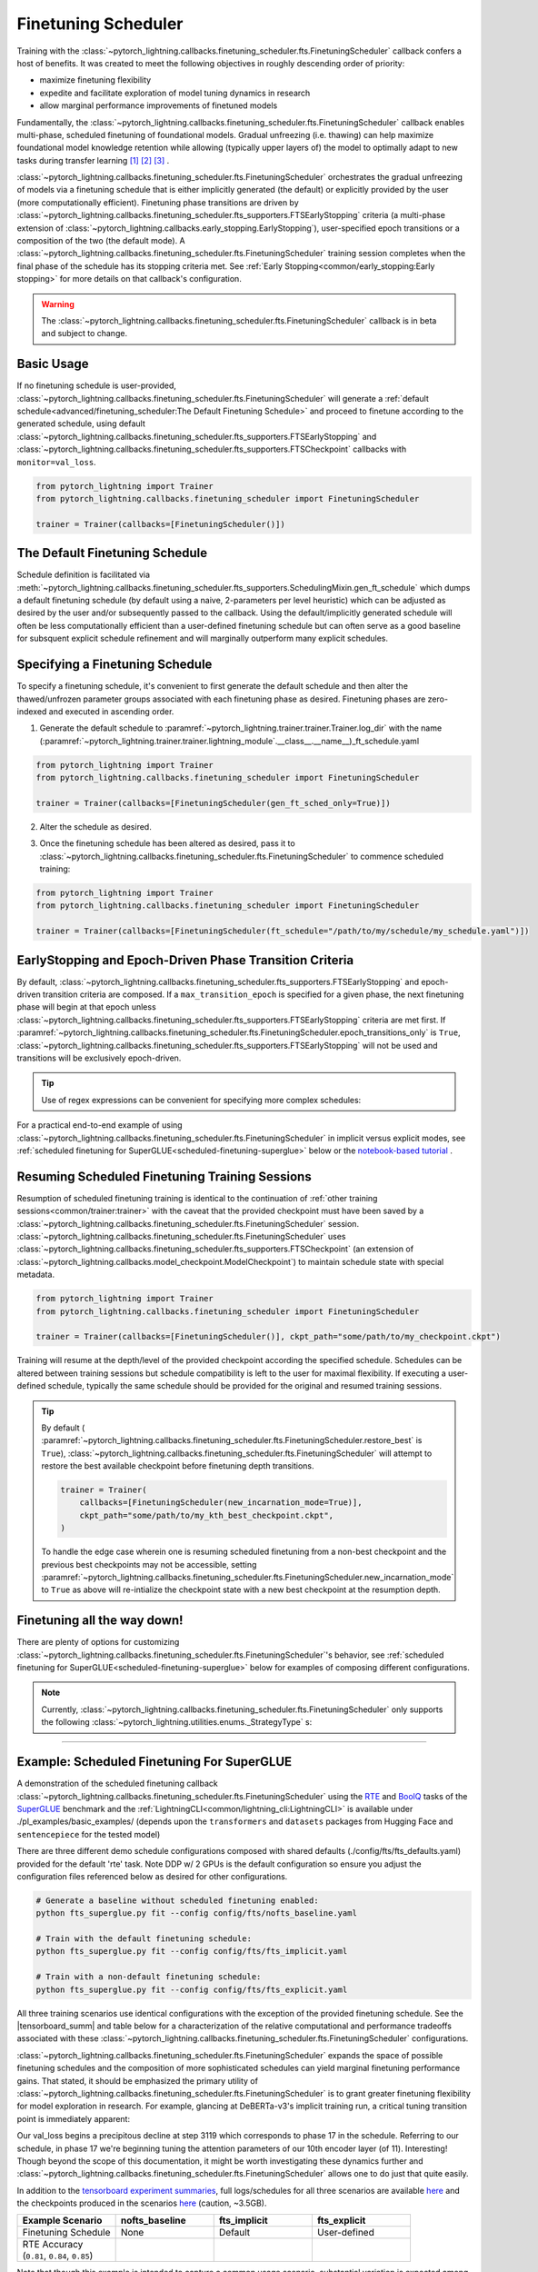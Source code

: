 .. testsetup:: *

    from pytorch_lightning.trainer.trainer import Trainer
    from pytorch_lightning.callbacks.finetuning_scheduler.fts import FinetuningScheduler

.. _finetuning_scheduler:

********************
Finetuning Scheduler
********************
Training with the :class:`~pytorch_lightning.callbacks.finetuning_scheduler.fts.FinetuningScheduler` callback confers
a host of benefits. It was created to meet the following objectives in roughly descending order of priority:

* maximize finetuning flexibility
* expedite and facilitate exploration of model tuning dynamics in research
* allow marginal performance improvements of finetuned models

Fundamentally, the :class:`~pytorch_lightning.callbacks.finetuning_scheduler.fts.FinetuningScheduler` callback enables multi-phase,
scheduled finetuning of foundational models. Gradual unfreezing (i.e. thawing) can help maximize foundational model
knowledge retention while allowing (typically upper layers of) the model to optimally adapt to new tasks during
transfer learning [#]_ [#]_ [#]_ .

:class:`~pytorch_lightning.callbacks.finetuning_scheduler.fts.FinetuningScheduler` orchestrates the gradual unfreezing
of models via a finetuning schedule that is either implicitly generated (the default) or explicitly provided by the user
(more computationally efficient). Finetuning phase transitions are driven by
:class:`~pytorch_lightning.callbacks.finetuning_scheduler.fts_supporters.FTSEarlyStopping` criteria (a multi-phase
extension of :class:`~pytorch_lightning.callbacks.early_stopping.EarlyStopping`), user-specified epoch transitions
or a composition of the two (the default mode). A
:class:`~pytorch_lightning.callbacks.finetuning_scheduler.fts.FinetuningScheduler` training session completes when the
final phase of the schedule has its stopping criteria met. See
:ref:`Early Stopping<common/early_stopping:Early stopping>` for more details on that callback's configuration.

.. warning:: The :class:`~pytorch_lightning.callbacks.finetuning_scheduler.fts.FinetuningScheduler` callback is in beta
    and subject to change.

Basic Usage
=============
If no finetuning schedule is user-provided,
:class:`~pytorch_lightning.callbacks.finetuning_scheduler.fts.FinetuningScheduler` will generate a
:ref:`default schedule<advanced/finetuning_scheduler:The Default Finetuning Schedule>` and proceed to finetune
according to the generated schedule, using default
:class:`~pytorch_lightning.callbacks.finetuning_scheduler.fts_supporters.FTSEarlyStopping`
and :class:`~pytorch_lightning.callbacks.finetuning_scheduler.fts_supporters.FTSCheckpoint` callbacks with
``monitor=val_loss``.

.. code-block:: python

    from pytorch_lightning import Trainer
    from pytorch_lightning.callbacks.finetuning_scheduler import FinetuningScheduler

    trainer = Trainer(callbacks=[FinetuningScheduler()])


.. _default schedule:

The Default Finetuning Schedule
===============================
Schedule definition is facilitated via
:meth:`~pytorch_lightning.callbacks.finetuning_scheduler.fts_supporters.SchedulingMixin.gen_ft_schedule` which dumps
a default finetuning schedule (by default using a naive, 2-parameters per level heuristic) which can be adjusted as
desired by the user and/or subsequently passed to the callback. Using the default/implicitly generated schedule will
often be less computationally efficient than a user-defined finetuning schedule but can often serve as a
good baseline for subsquent explicit schedule refinement and will marginally outperform many explicit schedules.


.. _specifying schedule:

Specifying a Finetuning Schedule
================================

To specify a finetuning schedule, it's convenient to first generate the default schedule and then alter the
thawed/unfrozen parameter groups associated with each finetuning phase as desired. Finetuning phases are zero-indexed
and executed in ascending order.

1. Generate the default schedule to :paramref:`~pytorch_lightning.trainer.trainer.Trainer.log_dir` with the name
   (:paramref:`~pytorch_lightning.trainer.trainer.lightning_module`.__class__.__name__)_ft_schedule.yaml

.. code-block:: python

    from pytorch_lightning import Trainer
    from pytorch_lightning.callbacks.finetuning_scheduler import FinetuningScheduler

    trainer = Trainer(callbacks=[FinetuningScheduler(gen_ft_sched_only=True)])


2. Alter the schedule as desired.

.. container:: sbs-code

    .. rst-class:: sbs-hdr1

        Changing the generated schedule for this boring model...

    .. rst-class:: sbs-blk1

    .. code-block:: yaml
      :linenos:

        0:
            params:
            - layer.3.bias
            - layer.3.weight
        1:
            params:
            - layer.2.bias
            - layer.2.weight
        2:
            params:
            - layer.1.bias
            - layer.1.weight
        3:
            params:
            - layer.0.bias
            - layer.0.weight

    .. rst-class:: sbs-hdr2

        ... to have three finetuning phases instead of four:

    .. rst-class:: sbs-blk2

    .. code-block:: yaml
      :linenos:

        0:
            params:
            - layer.3.bias
            - layer.3.weight
        1:
            params:
            - layer.2.*
            - layer.1.bias
            - layer.1.weight
        2:
            params:
            - layer.0.*

3. Once the finetuning schedule has been altered as desired, pass it to
   :class:`~pytorch_lightning.callbacks.finetuning_scheduler.fts.FinetuningScheduler` to commence scheduled training:

.. code-block:: python

    from pytorch_lightning import Trainer
    from pytorch_lightning.callbacks.finetuning_scheduler import FinetuningScheduler

    trainer = Trainer(callbacks=[FinetuningScheduler(ft_schedule="/path/to/my/schedule/my_schedule.yaml")])

EarlyStopping and Epoch-Driven Phase Transition Criteria
========================================================

By default, :class:`~pytorch_lightning.callbacks.finetuning_scheduler.fts_supporters.FTSEarlyStopping` and epoch-driven
transition criteria are composed. If a ``max_transition_epoch`` is specified for a given phase, the next finetuning
phase will begin at that epoch unless
:class:`~pytorch_lightning.callbacks.finetuning_scheduler.fts_supporters.FTSEarlyStopping` criteria are met first.
If :paramref:`~pytorch_lightning.callbacks.finetuning_scheduler.fts.FinetuningScheduler.epoch_transitions_only` is
``True``, :class:`~pytorch_lightning.callbacks.finetuning_scheduler.fts_supporters.FTSEarlyStopping` will not be used
and transitions will be exclusively epoch-driven.

.. tip::

    Use of regex expressions can be convenient for specifying more complex schedules:

    .. code-block:: yaml
      :linenos:
      :emphasize-lines: 2, 7, 14

       0:
         params: # the parameters for each phase definition can be fully specified
         - model.classifier.bias
         - model.classifier.weight
         max_transition_epoch: 3
       1:
         params: # or specified via a regex
         - model.albert.pooler.*
       2:
         params:
         - model.albert.encoder.*.ffn_output.*
         max_transition_epoch: 9
       3:
         params: # both approaches to parameter specification can be used in the same phase
         - model.albert.encoder.*.(ffn\.|attention|full*).*
         - model.albert.encoder.embedding_hidden_mapping_in.bias
         - model.albert.encoder.embedding_hidden_mapping_in.weight
         - model.albert.embeddings.*

For a practical end-to-end example of using
:class:`~pytorch_lightning.callbacks.finetuning_scheduler.fts.FinetuningScheduler` in implicit versus explicit modes,
see :ref:`scheduled finetuning for SuperGLUE<scheduled-finetuning-superglue>` below or the
`notebook-based tutorial  <https://pytorch-lightning.readthedocs.io/en/latest/notebooks/lightning_examples/text-transformers.html>`_ .


Resuming Scheduled Finetuning Training Sessions
===============================================

Resumption of scheduled finetuning training is identical to the continuation of
:ref:`other training sessions<common/trainer:trainer>` with the caveat that the provided checkpoint must
have been saved by a :class:`~pytorch_lightning.callbacks.finetuning_scheduler.fts.FinetuningScheduler` session.
:class:`~pytorch_lightning.callbacks.finetuning_scheduler.fts.FinetuningScheduler` uses
:class:`~pytorch_lightning.callbacks.finetuning_scheduler.fts_supporters.FTSCheckpoint` (an extension of
:class:`~pytorch_lightning.callbacks.model_checkpoint.ModelCheckpoint`) to maintain schedule state with special
metadata.


.. code-block:: python

    from pytorch_lightning import Trainer
    from pytorch_lightning.callbacks.finetuning_scheduler import FinetuningScheduler

    trainer = Trainer(callbacks=[FinetuningScheduler()], ckpt_path="some/path/to/my_checkpoint.ckpt")

Training will resume at the depth/level of the provided checkpoint according the specified schedule. Schedules can be
altered between training sessions but schedule compatibility is left to the user for maximal flexibility. If executing a
user-defined schedule, typically the same schedule should be provided for the original and resumed training
sessions.


.. tip::

    By default (
    :paramref:`~pytorch_lightning.callbacks.finetuning_scheduler.fts.FinetuningScheduler.restore_best` is ``True``),
    :class:`~pytorch_lightning.callbacks.finetuning_scheduler.fts.FinetuningScheduler` will attempt to restore
    the best available checkpoint before finetuning depth transitions.

    .. code-block:: python

        trainer = Trainer(
            callbacks=[FinetuningScheduler(new_incarnation_mode=True)],
            ckpt_path="some/path/to/my_kth_best_checkpoint.ckpt",
        )

    To handle the edge case wherein one is resuming scheduled finetuning from a non-best checkpoint and the previous
    best checkpoints may not be accessible, setting
    :paramref:`~pytorch_lightning.callbacks.finetuning_scheduler.fts.FinetuningScheduler.new_incarnation_mode` to
    ``True`` as above will re-intialize the checkpoint state with a new best checkpoint at the resumption depth.

Finetuning all the way down!
============================

There are plenty of options for customizing
:class:`~pytorch_lightning.callbacks.finetuning_scheduler.fts.FinetuningScheduler`'s behavior, see
:ref:`scheduled finetuning for SuperGLUE<scheduled-finetuning-superglue>` below for examples of composing different
configurations.


.. note::
   Currently, :class:`~pytorch_lightning.callbacks.finetuning_scheduler.fts.FinetuningScheduler` only supports
   the following :class:`~pytorch_lightning.utilities.enums._StrategyType` s:

   .. hlist::
      :columns: 3

      * :obj:`~pytorch_lightning.utilities.enums._StrategyType.DDP`
      * :obj:`~pytorch_lightning.utilities.enums._StrategyType.DDP_SHARDED`
      * :obj:`~pytorch_lightning.utilities.enums._StrategyType.DDP_SPAWN`
      * :obj:`~pytorch_lightning.utilities.enums._StrategyType.DDP_SHARDED_SPAWN`
      * :obj:`~pytorch_lightning.utilities.enums._StrategyType.DP`

----------

.. _scheduled-finetuning-superglue:

Example: Scheduled Finetuning For SuperGLUE
===========================================

A demonstration of the scheduled finetuning callback
:class:`~pytorch_lightning.callbacks.finetuning_scheduler.fts.FinetuningScheduler` using the
`RTE <https://huggingface.co/datasets/viewer/?dataset=super_glue&config=rte>`_ and
`BoolQ <https://github.com/google-research-datasets/boolean-questions>`_ tasks of the
`SuperGLUE <https://super.gluebenchmark.com/>`_ benchmark and the :ref:`LightningCLI<common/lightning_cli:LightningCLI>`
is available under ./pl_examples/basic_examples/ (depends upon the ``transformers`` and ``datasets`` packages from
Hugging Face and ``sentencepiece`` for the tested model)

There are three different demo schedule configurations composed with shared defaults (./config/fts/fts_defaults.yaml)
provided for the default 'rte' task. Note DDP w/ 2 GPUs is the default configuration so ensure you adjust the
configuration files referenced below as desired for other configurations.

.. code-block:: bash

    # Generate a baseline without scheduled finetuning enabled:
    python fts_superglue.py fit --config config/fts/nofts_baseline.yaml

    # Train with the default finetuning schedule:
    python fts_superglue.py fit --config config/fts/fts_implicit.yaml

    # Train with a non-default finetuning schedule:
    python fts_superglue.py fit --config config/fts/fts_explicit.yaml


All three training scenarios use identical configurations with the exception of the provided finetuning schedule. See
the |tensorboard_summ| and table below for a characterization of the relative computational and performance tradeoffs
associated with these :class:`~pytorch_lightning.callbacks.finetuning_scheduler.fts.FinetuningScheduler` configurations.

:class:`~pytorch_lightning.callbacks.finetuning_scheduler.fts.FinetuningScheduler` expands the space of possible
finetuning schedules and the composition of more sophisticated schedules can yield marginal finetuning performance
gains. That stated, it should be emphasized the primary utility of
:class:`~pytorch_lightning.callbacks.finetuning_scheduler.fts.FinetuningScheduler` is to grant greater finetuning
flexibility for model exploration in research. For example, glancing at DeBERTa-v3's implicit training run, a critical
tuning transition point is immediately apparent:

.. raw:: html

    <div style="max-width:400px; width:50%; height:auto;">
        <a target="_blank" rel="noopener noreferrer" href="https://tensorboard.dev/experiment/n7U8XhrzRbmvVzC4SQSpWw/#scalars&_smoothingWeight=0&runSelectionState=eyJmdHNfZXhwbGljaXQiOmZhbHNlLCJub2Z0c19iYXNlbGluZSI6ZmFsc2UsImZ0c19pbXBsaWNpdCI6dHJ1ZX0%3D">
            <img alt="open tensorboard experiment" src="../_static/images/fts/implicit_training_transition.png">
        </a>
    </div>

Our val_loss begins a precipitous decline at step 3119 which corresponds to phase 17 in the schedule. Referring to our
schedule, in phase 17 we're beginning tuning the attention parameters of our 10th encoder layer (of 11). Interesting!
Though beyond the scope of this documentation, it might be worth investigating these dynamics further and
:class:`~pytorch_lightning.callbacks.finetuning_scheduler.fts.FinetuningScheduler` allows one to do just that quite
easily.

In addition to the `tensorboard experiment summaries <https://tensorboard.dev/experiment/n7U8XhrzRbmvVzC4SQSpWw/>`_,
full logs/schedules for all three scenarios are available
`here <https://drive.google.com/file/d/1LrUcisRLHeJgh_BDOOD_GUBPp5iHAkoR/view?usp=sharing>`_ and the checkpoints produced
in the scenarios `here <https://drive.google.com/file/d/1t7myBgcqcZ9ax_IT9QVk-vFH_l_o5UXB/view?usp=sharing>`_
(caution, ~3.5GB).

.. list-table::
   :widths: 25 25 25 25
   :header-rows: 1

   * - | **Example Scenario**
     - | **nofts_baseline**
     - | **fts_implicit**
     - | **fts_explicit**
   * - | Finetuning Schedule
     - None
     - Default
     - User-defined
   * - | RTE Accuracy
       | (``0.81``, ``0.84``, ``0.85``)
     -
        .. raw:: html

            <div style='width:150px;height:auto'>
                <a target="_blank" rel="noopener noreferrer" href="https://tensorboard.dev/experiment/n7U8XhrzRbmvVzC4SQSpWw/#scalars&_smoothingWeight=0&runSelectionState=eyJmdHNfZXhwbGljaXQiOmZhbHNlLCJub2Z0c19iYXNlbGluZSI6dHJ1ZSwiZnRzX2ltcGxpY2l0IjpmYWxzZX0%3D">
                    <img alt="open tensorboard experiment" src="../_static/images/fts/nofts_baseline_accuracy_deberta_base.png">
                </a>
            </div>
     -
        .. raw:: html

            <div style='width:150px;height:auto'>
                <a target="_blank" rel="noopener noreferrer" href="https://tensorboard.dev/experiment/n7U8XhrzRbmvVzC4SQSpWw/#scalars&_smoothingWeight=0&runSelectionState=eyJmdHNfZXhwbGljaXQiOmZhbHNlLCJub2Z0c19iYXNlbGluZSI6ZmFsc2UsImZ0c19pbXBsaWNpdCI6dHJ1ZX0%3D">
                    <img alt="open tensorboard experiment" src="../_static/images/fts/fts_implicit_accuracy_deberta_base.png">
                </a>
            </div>
     -
        .. raw:: html

            <div style='width:150px;height:auto'>
                <a target="_blank" rel="noopener noreferrer" href="https://tensorboard.dev/experiment/n7U8XhrzRbmvVzC4SQSpWw/#scalars&_smoothingWeight=0&runSelectionState=eyJmdHNfZXhwbGljaXQiOnRydWUsIm5vZnRzX2Jhc2VsaW5lIjpmYWxzZSwiZnRzX2ltcGxpY2l0IjpmYWxzZX0%3D">
                    <img alt="open tensorboard experiment" src="../_static/images/fts/fts_explicit_accuracy_deberta_base.png">
                </a>
            </div>

Note that though this example is intended to capture a common usage scenario, substantial variation is expected among
use cases and models. In summary, :class:`~pytorch_lightning.callbacks.finetuning_scheduler.fts.FinetuningScheduler`
provides increased finetuning flexibility that can be useful in a variety of contexts from exploring model tuning
behavior to maximizing performance.

.. figure:: ../_static/images/fts/fts_explicit_loss_anim.gif
   :alt: FinetuningScheduler Explicit Loss Animation
   :width: 300

Footnotes
=========

.. [#] `Howard, J., & Ruder, S. (2018) <https://arxiv.org/pdf/1801.06146.pdf>`_. Fine-tuned Language Models for Text
 Classification. ArXiv, abs/1801.06146.
.. [#] `Chronopoulou, A., Baziotis, C., & Potamianos, A. (2019) <https://arxiv.org/pdf/1902.10547.pdf>`_. An
 embarrassingly simple approach for transfer learning from pretrained language models. arXiv preprint arXiv:1902.10547.
.. [#] `Peters, M. E., Ruder, S., & Smith, N. A. (2019) <https://arxiv.org/pdf/1903.05987.pdf>`_. To tune or not to
 tune? adapting pretrained representations to diverse tasks. arXiv preprint arXiv:1903.05987.

.. seealso::
    - :class:`~pytorch_lightning.trainer.trainer.Trainer`
    - :class:`~pytorch_lightning.callbacks.early_stopping.EarlyStopping`
    - :class:`~pytorch_lightning.callbacks.finetuning.BaseFinetuning`

.. |tensorboard_summ| raw:: html

            <a target="_blank" rel="noopener noreferrer" href="https://tensorboard.dev/experiment/Qy917MVDRlmkx31A895CzA/#scalars&_smoothingWeight=0&runSelectionState=eyJmdHNfZXhwbGljaXQiOnRydWUsImZ0c19pbXBsaWNpdCI6dHJ1ZSwibm9mdHNfYmFzZWxpbmUiOnRydWV9">
            tensorboard experiment summaries
            </a>
